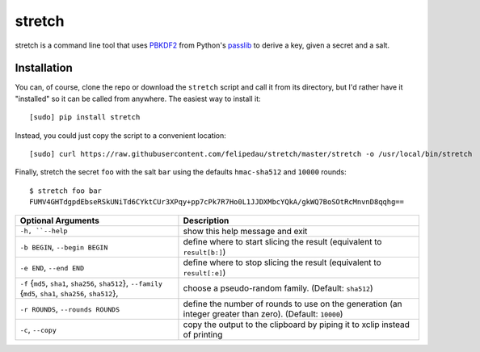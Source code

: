 =======
stretch
=======
stretch is a command line tool that uses `PBKDF2`_ from Python's `passlib`_ to
derive a key, given a secret and a salt.

Installation
------------
You can, of course, clone the repo or download the ``stretch`` script and
call it from its directory, but I'd rather have it "installed" so it can be
called from anywhere. The easiest way to install it::

    [sudo] pip install stretch

Instead, you could just copy the script to a convenient location::

    [sudo] curl https://raw.githubusercontent.com/felipedau/stretch/master/stretch -o /usr/local/bin/stretch

Finally, stretch the secret ``foo`` with the salt ``bar`` using the defaults
``hmac-sha512`` and ``10000`` rounds::

    $ stretch foo bar
    FUMV4GHTdgpdEbseRSkUNiTd6CYktCUr3XPqy+pp7cPk7R7Ho0L1JJDXMbcYQkA/gkWQ7BoSOtRcMnvnD8qqhg==

+-----------------------------------+-----------------------------------------+
| Optional Arguments                | Description                             |
+===================================+=========================================+
| ``-h, ``--help``                  | show this help message and exit         |
+-----------------------------------+-----------------------------------------+
| ``-b BEGIN``, ``--begin BEGIN``   | define where to start slicing the       |
|                                   | result (equivalent to ``result[b:]``)   |
+-----------------------------------+-----------------------------------------+
| ``-e END``, ``--end END``         | define where to stop slicing the result |
|                                   | (equivalent to ``result[:e]``)          |
+-----------------------------------+-----------------------------------------+
| ``-f``                            | choose a pseudo-random family.          |
| {``md5``, ``sha1``,               | (Default: ``sha512``)                   |
| ``sha256``, ``sha512``},          |                                         |
| ``--family``                      |                                         |
| {``md5``, ``sha1``,               |                                         |
| ``sha256``, ``sha512``},          |                                         |
+-----------------------------------+-----------------------------------------+
| ``-r ROUNDS``,                    | define the number of rounds to use on   |
| ``--rounds ROUNDS``               | the generation (an integer greater than |
|                                   | zero). (Default: ``10000``)             |
+-----------------------------------+-----------------------------------------+
| ``-c``, ``--copy``                | copy the output to the clipboard by     |
|                                   | piping it to xclip instead of printing  |
+-----------------------------------+-----------------------------------------+

.. _`passlib`: https://pythonhosted.org/passlib
.. _`pbkdf2`: https://pythonhosted.org/passlib/lib/passlib.utils.pbkdf2.html

